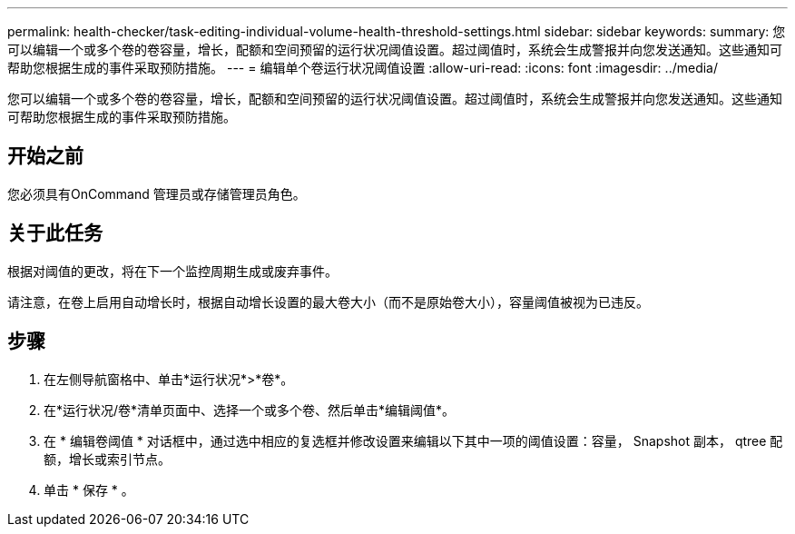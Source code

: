 ---
permalink: health-checker/task-editing-individual-volume-health-threshold-settings.html 
sidebar: sidebar 
keywords:  
summary: 您可以编辑一个或多个卷的卷容量，增长，配额和空间预留的运行状况阈值设置。超过阈值时，系统会生成警报并向您发送通知。这些通知可帮助您根据生成的事件采取预防措施。 
---
= 编辑单个卷运行状况阈值设置
:allow-uri-read: 
:icons: font
:imagesdir: ../media/


[role="lead"]
您可以编辑一个或多个卷的卷容量，增长，配额和空间预留的运行状况阈值设置。超过阈值时，系统会生成警报并向您发送通知。这些通知可帮助您根据生成的事件采取预防措施。



== 开始之前

您必须具有OnCommand 管理员或存储管理员角色。



== 关于此任务

根据对阈值的更改，将在下一个监控周期生成或废弃事件。

请注意，在卷上启用自动增长时，根据自动增长设置的最大卷大小（而不是原始卷大小），容量阈值被视为已违反。



== 步骤

. 在左侧导航窗格中、单击*运行状况*>*卷*。
. 在*运行状况/卷*清单页面中、选择一个或多个卷、然后单击*编辑阈值*。
. 在 * 编辑卷阈值 * 对话框中，通过选中相应的复选框并修改设置来编辑以下其中一项的阈值设置：容量， Snapshot 副本， qtree 配额，增长或索引节点。
. 单击 * 保存 * 。

